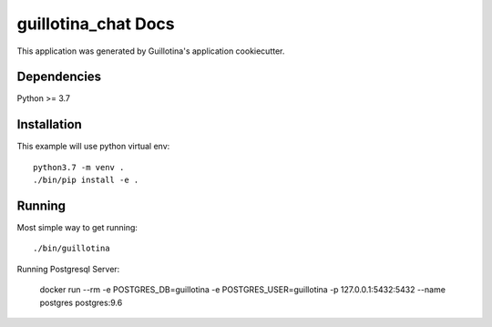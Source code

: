 guillotina_chat Docs
==================================

This application was generated by Guillotina's application cookiecutter.

Dependencies
------------

Python >= 3.7


Installation
------------

This example will use python virtual env::

  python3.7 -m venv .
  ./bin/pip install -e .


Running
-------

Most simple way to get running::

  ./bin/guillotina


Running Postgresql Server:

    docker run --rm -e POSTGRES_DB=guillotina -e POSTGRES_USER=guillotina -p 127.0.0.1:5432:5432 --name postgres postgres:9.6
